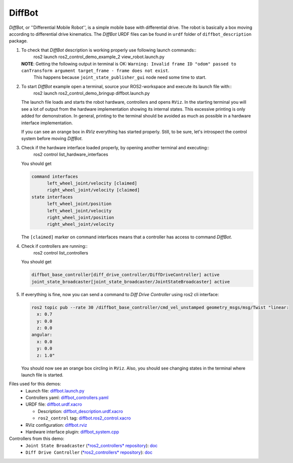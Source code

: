 *********
DiffBot
*********

*DiffBot*, or ''Differential Mobile Robot'', is a simple mobile base with differential drive.
The robot is basically a box moving according to differential drive kinematics.
The *DiffBot* URDF files can be found in ``urdf`` folder of ``diffbot_description`` package.

1. To check that *DiffBot* description is working properly use following launch commands::
    ros2 launch ros2_control_demo_example_2 view_robot.launch.py

   **NOTE**: Getting the following output in terminal is OK: ``Warning: Invalid frame ID "odom" passed to canTransform argument target_frame - frame does not exist``.
             This happens because ``joint_state_publisher_gui`` node need some time to start.

2. To start *DiffBot* example open a terminal, source your ROS2-workspace and execute its launch file with::
    ros2 launch ros2_control_demo_bringup diffbot.launch.py

   The launch file loads and starts the robot hardware, controllers and opens ``RViz``.
   In the starting terminal you will see a lot of output from the hardware implementation showing its internal states.
   This excessive printing is only added for demonstration. In general, printing to the terminal should be avoided as much as possible in a hardware interface implementation.

   If you can see an orange box in *RViz* everything has started properly.
   Still, to be sure, let's introspect the control system before moving *DiffBot*.

3. Check if the hardware interface loaded properly, by opening another terminal and executing::
    ros2 control list_hardware_interfaces

   You should get

   .. code-block:: shell

    command interfaces
          left_wheel_joint/velocity [claimed]
          right_wheel_joint/velocity [claimed]
    state interfaces
          left_wheel_joint/position
          left_wheel_joint/velocity
          right_wheel_joint/position
          right_wheel_joint/velocity

   The ``[claimed]`` marker on command interfaces means that a controller has access to command *DiffBot*.

4. Check if controllers are running::
    ros2 control list_controllers

   You should get

   .. code-block:: shell

    diffbot_base_controller[diff_drive_controller/DiffDriveController] active
    joint_state_broadcaster[joint_state_broadcaster/JointStateBroadcaster] active

5. If everything is fine, now you can send a command to *Diff Drive Controller* using ros2 cli interface:

   .. code-block:: shell

    ros2 topic pub --rate 30 /diffbot_base_controller/cmd_vel_unstamped geometry_msgs/msg/Twist "linear:
      x: 0.7
      y: 0.0
      z: 0.0
    angular:
      x: 0.0
      y: 0.0
      z: 1.0"

   You should now see an orange box circling in ``RViz``.
   Also, you should see changing states in the terminal where launch file is started.


Files used for this demos:
  - Launch file: `diffbot.launch.py <ros2_control_demo_bringup/launch/diffbot.launch.py>`__
  - Controllers yaml: `diffbot_controllers.yaml <ros2_control_demo_bringup/config/diffbot_controllers.yaml>`__
  - URDF file: `diffbot.urdf.xacro <ros2_control_demo_description/diffbot_description/urdf/diffbot.urdf.xacro>`__
  
    + Description: `diffbot_description.urdf.xacro <ros2_control_demo_description/diffbot_description/urdf/diffbot_description.urdf.xacro>`__
    + ``ros2_control`` tag: `diffbot.ros2_control.xacro <ros2_control_demo_description/diffbot_description/ros2_control/diffbot.ros2_control.xacro>`__
 
  - RViz configuration: `diffbot.rviz <ros2_control_demo_description/diffbot_description/config/diffbot.rviz>`__

  - Hardware interface plugin: `diffbot_system.cpp <ros2_control_demo_hardware/src/diffbot_system.cpp>`__


Controllers from this demo:
  - ``Joint State Broadcaster`` (`*ros2_controllers* repository <https://github.com/ros-controls/ros2_controllers>`__): `doc <https://ros-controls.github.io/control.ros.org/ros2_controllers/joint_state_broadcaster/doc/userdoc.html>`__
  - ``Diff Drive Controller`` (`*ros2_controllers* repository <https://github.com/ros-controls/ros2_controllers>`__): `doc <https://ros-controls.github.io/control.ros.org/ros2_controllers/diff_drive_controller/doc/userdoc.html>`__
